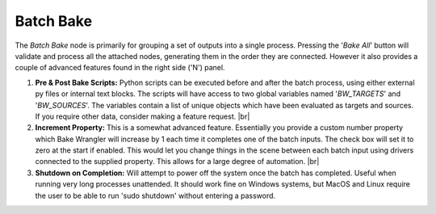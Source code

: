 Batch Bake
==========

The *Batch Bake* node is primarily for grouping a set of outputs into a single
process. Pressing the '*Bake All*' button will validate and process all the attached
nodes, generating them in the order they are connected. However it also provides a
couple of advanced features found in the right side ('N') panel.

.. image:: /imgs/batchbake.png

1. **Pre & Post Bake Scripts:** Python scripts can be executed before and after the
   batch process, using either external py files or internal text blocks. The scripts
   will have access to two global variables named '*BW_TARGETS*' and '*BW_SOURCES*'.
   The variables contain a list of unique objects which have been evaluated as targets
   and sources. If you require other data, consider making a feature request.
   |br|
   
2. **Increment Property:** This is a somewhat advanced feature. Essentially you provide
   a custom number property which Bake Wrangler will increase by 1 each time it completes
   one of the batch inputs. The check box will set it to zero at the start if enabled.
   This would let you change things in the scene between each batch input using drivers
   connected to the supplied property. This allows for a large degree of automation.
   |br|
   
3. **Shutdown on Completion:** Will attempt to power off the system once the batch
   has completed. Useful when running very long processes unattended. It should work
   fine on Windows systems, but MacOS and Linux require the user to be able to run
   'sudo shutdown' without entering a password.
   
   
.. |br| raw:: html

   <br /><br />
